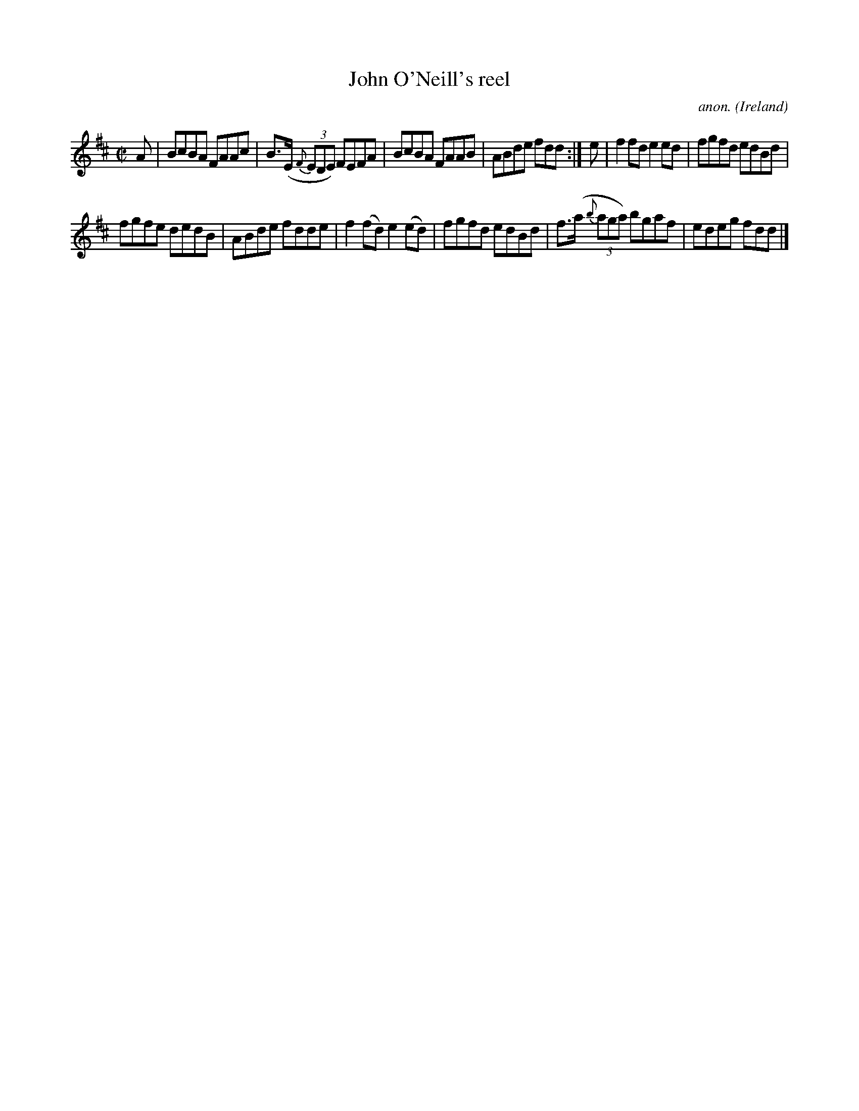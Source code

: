 X:533
T:John O'Neill's reel
C:anon.
O:Ireland
B:Francis O'Neill: "The Dance Music of Ireland" (1907) no. 533
R:Reel
M:C|
L:1/8
K:D
A|BcBA FAAc|B>(E {F}(3EDE) FEFA|BcBA FAAB|ABde fdd:|e|f2fd e2ed|fgfd edBd|
fgfe dedB|ABde fdde|f2(fd)e2(ed)|fgfd edBd|f>(a {b}(3aga) bgaf|edeg fdd|]
